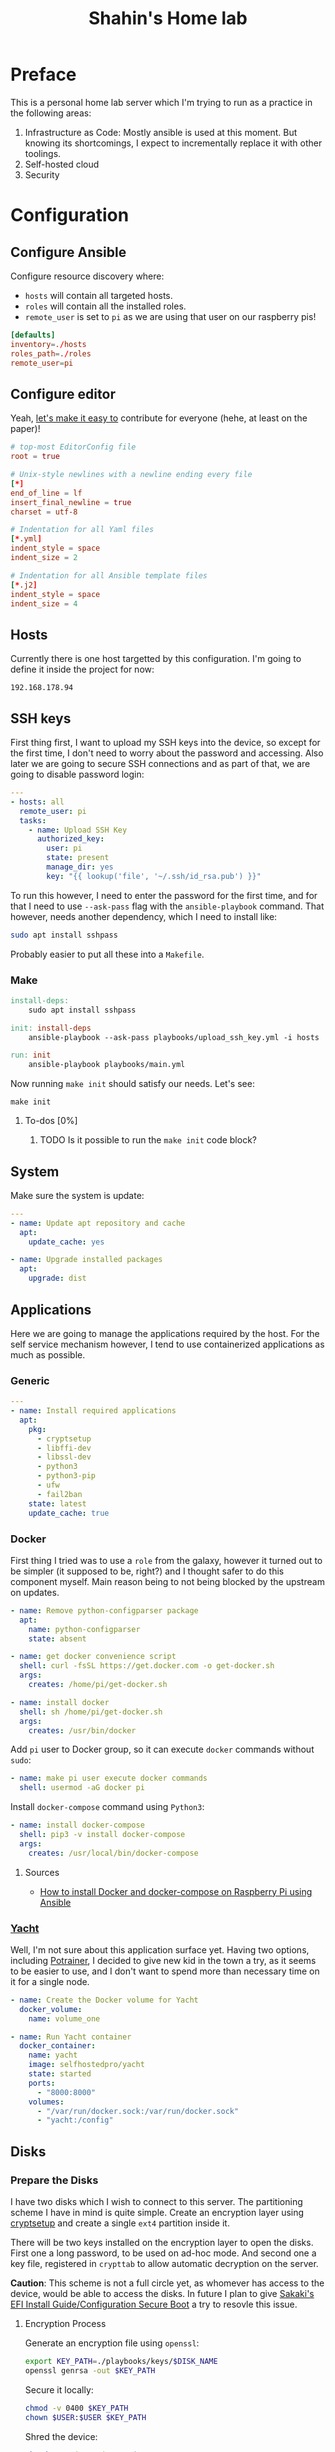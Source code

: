 #+TITLE: Shahin's Home lab
#+auto_tangle: t

* Preface

This is a personal home lab server which I'm trying to run as a practice in the
following areas:

1. Infrastructure as Code: Mostly ansible is used at this moment. But knowing
   its shortcomings, I expect to incrementally replace it with other toolings.
2. Self-hosted cloud
3. Security


* Configuration

** Configure Ansible

Configure resource discovery where:

- ~hosts~ will contain all targeted hosts.
- ~roles~ will contain all the installed roles.
- ~remote_user~ is set to ~pi~ as we are using that user on our raspberry pis!

#+begin_src conf :tangle ansible.cfg
[defaults]
inventory=./hosts
roles_path=./roles
remote_user=pi
#+end_src

** Configure editor

Yeah, [[http://EditorConfig.org][let's make it easy to]] contribute for everyone (hehe, at least on the
paper)!

#+begin_src conf :tangle .editorconfig
# top-most EditorConfig file
root = true

# Unix-style newlines with a newline ending every file
[*]
end_of_line = lf
insert_final_newline = true
charset = utf-8

# Indentation for all Yaml files
[*.yml]
indent_style = space
indent_size = 2

# Indentation for all Ansible template files
[*.j2]
indent_style = space
indent_size = 4

#+end_src

** Hosts

Currently there is one host targetted by this configuration. I'm going to define
it inside the project for now:

#+begin_src text :tangle ./hosts
192.168.178.94
#+end_src

** SSH keys

First thing first, I want to upload my SSH keys into the device, so except for
the first time, I don't need to worry about the password and accessing. Also
later we are going to secure SSH connections and as part of that, we are going
to disable password login:

#+begin_src yaml :tangle playbooks/upload_ssh_key.yml
---
- hosts: all
  remote_user: pi
  tasks:
    - name: Upload SSH Key
      authorized_key:
        user: pi
        state: present
        manage_dir: yes
        key: "{{ lookup('file', '~/.ssh/id_rsa.pub') }}"
#+end_src

To run this however, I need to enter the password for the first time, and for
that I need to use ~--ask-pass~ flag with the ~ansible-playbook~ command. That
however, needs another dependency, which I need to install like:

#+begin_src sh
sudo apt install sshpass
#+end_src

Probably easier to put all these into a ~Makefile~.

*** Make

#+begin_src makefile :tangle Makefile
install-deps:
	sudo apt install sshpass

init: install-deps
	ansible-playbook --ask-pass playbooks/upload_ssh_key.yml -i hosts

run: init
	ansible-playbook playbooks/main.yml
#+end_src

Now running ~make init~ should satisfy our needs. Let's see:

#+begin_src shell
make init
#+end_src

**** To-dos [0%]
***** TODO Is it possible to run the ~make init~ code block?
** System
Make sure the system is update:

#+begin_src yaml :tangle playbooks/system.yml
---
- name: Update apt repository and cache
  apt:
    update_cache: yes

- name: Upgrade installed packages
  apt:
    upgrade: dist
#+end_src
** Applications
Here we are going to manage the applications required by the host. For the self
service mechanism however, I tend to use containerized applications as much as
possible.

*** Generic

#+begin_src yaml :tangle playbooks/applications.yml
---
- name: Install required applications
  apt:
    pkg:
      - cryptsetup
      - libffi-dev
      - libssl-dev
      - python3
      - python3-pip
      - ufw
      - fail2ban
    state: latest
    update_cache: true
#+end_src

*** Docker

First thing I tried was to use a ~role~ from the galaxy, however it turned out
to be simpler (it supposed to be, right?) and I thought safer to do this
component myself. Main reason being to not being blocked by the upstream on
updates.

#+begin_src yaml :tangle playbooks/applications.yml
- name: Remove python-configparser package
  apt:
    name: python-configparser
    state: absent

- name: get docker convenience script
  shell: curl -fsSL https://get.docker.com -o get-docker.sh
  args:
    creates: /home/pi/get-docker.sh

- name: install docker
  shell: sh /home/pi/get-docker.sh
  args:
    creates: /usr/bin/docker
#+end_src

Add ~pi~ user to Docker group, so it can execute ~docker~ commands without
~sudo~:

#+begin_src yaml :tangle playbooks/applications.yml
- name: make pi user execute docker commands
  shell: usermod -aG docker pi

#+end_src

Install ~docker-compose~ command using ~Python3~:

#+begin_src yaml :tangle playbooks/applications.yml
- name: install docker-compose
  shell: pip3 -v install docker-compose
  args:
    creates: /usr/local/bin/docker-compose
#+end_src

**** Sources
- [[https://iotechonline.com/how-to-install-docker-and-docker-compose-on-your-raspberry-pi-with-ansible/][How to install Docker and docker-compose on Raspberry Pi using Ansible]]

*** [[https://github.com/SelfhostedPro/Yacht][Yacht]]

Well, I'm not sure about this application surface yet. Having two options,
including [[http://portainer.io/][Potrainer]], I decided to give new kid in the town a try, as it seems to
be easier to use, and I don't want to spend more than necessary time on it for a
single node.

#+begin_src yaml :tangle playbooks/applications.yml
- name: Create the Docker volume for Yacht
  docker_volume:
    name: volume_one

- name: Run Yacht container
  docker_container:
    name: yacht
    image: selfhostedpro/yacht
    state: started
    ports:
      - "8000:8000"
    volumes:
      - "/var/run/docker.sock:/var/run/docker.sock"
      - "yacht:/config"
#+end_src

** Disks

*** Prepare the Disks

I have two disks which I wish to connect to this server. The partitioning scheme
I have in mind is quite simple. Create an encryption layer using [[https://gitlab.com/cryptsetup/cryptsetup][cryptsetup]] and
create a single ~ext4~ partition inside it.

There will be two keys installed on the encryption layer to open the disks.
First one a long password, to be used on ad-hoc mode. And second one a key file,
registered in ~crypttab~ to allow automatic decryption on the server.

**Caution**: This scheme is not a full circle yet, as whomever has access to the
device, would be able to access the disks. In future I plan to give [[https://wiki.gentoo.org/wiki/User:Sakaki/Sakaki%27s_EFI_Install_Guide/Configuring_Secure_Boot][Sakaki's EFI
Install Guide/Configuration Secure Boot]] a try to resovle this issue.

**** Encryption Process

Generate an encryption file using ~openssl~:

#+begin_src sh
export KEY_PATH=./playbooks/keys/$DISK_NAME
openssl genrsa -out $KEY_PATH
#+end_src

Secure it locally:

#+begin_src sh
chmod -v 0400 $KEY_PATH
chown $USER:$USER $KEY_PATH
#+end_src

Shred the device:

#+begin_src sh
shred -v --iterations=1 $DEVICE
#+end_src

Create the encryption layer:

#+begin_src sh
cryptsetup luksFormat $DEVICE
#+end_src

So far the encryption has been done, and the password key is added. Let's add
the key file as extra way of possibility:

#+begin_src sh
cryptsetup luksAddKey $DEVICE $KEY_PATH
#+end_src

Now open the device using the key file:

#+begin_src sh
cryptsetup luksOpen $DEVICE hdd_$DEVICE --key-file $KEY_PATH
#+end_src

And format it:

#+begin_src sh
mkfs.ext4 $DEVICE
#+end_src

Repeat this process for any new hard drive.

***** Resources

- [[https://www.cyberciti.biz/hardware/cryptsetup-add-enable-luks-disk-encryption-keyfile-linux/][How to enable Lucks disk encryption with Keyfile in Linux]]
*** Setup Automatic Decryption and mount

First let's create a safe directory to store our key files and upload them:

#+begin_src yaml :tangle playbooks/disks.yml
---
- name: Create keys directory
  file:
    path: /opt/keys
    state: directory
    owner: root
    group: root

# TODO run me only if the appropriate device is installed. Is it possible to use
# /dev/disk/by-uuid to compare the list?
- name: Upload key and secure it [hdd_1]
  copy:
    src: ./keys/hdd_1
    dest: /opt/keys/hdd_1
    owner: root
    group: root
    mode: '0400'
#+end_src

Then we can use the key, and instruct ~cryptsetup~ to open the device:

#+begin_src yaml :tangle playbooks/disks.yml
- name: Enable hdd_1 [SEAGATE 1TB]
  community.crypto.luks_device:
    uuid: 010d2738-d903-4b46-87be-91f255c7df37
    keyfile: /opt/keys/hdd_1
    state: opened
#+end_src

However so far, the device won't be decrypted or mounted on the boot. Let's take
care of it:

#+begin_src yaml :tangle playbooks/disks.yml
- name: Setup crypttab [hdd_1]
  lineinfile:
    path: /etc/crypttab
    regexp: ^hdd_1
    line: hdd_1 UUID=010d2738-d903-4b46-87be-91f255c7df37 /opt/keys/hdd_1 luks
#+end_src

**NOTE** the following module currently doesn't support the keyfile flag to
automatically open the device:

#+begin_src yaml
# Note this is not tangled due the note above
 community.general.crypttab:
   backing_device: UUID=010d2738-d903-4b46-87be-91f255c7df37
   name: hdd_1
   keyfile: /opt/keys/hdd_1
   state: present
#+end_src

#+begin_src yaml :tangle playbooks/disks.yml
- name: Mount [hdd_1]
  mount:
    path: /mnt/hdd_1
    src: /dev/mapper/hdd_1
    fstype: ext4
    state: present
#+end_src

** Security

First I tried to implement the security by following [[https://bjpcjp.github.io/pdfs/devops/ansible-server-security.pdf][Ansible Server Security]]
document. However, then realized there is a project called [[https://github.com/dev-sec/ansible-collection-hardening][Ansible Collection
Hardening]] which would be more helpful if possible to use. So going to give it a
try.

#+begin_src sh
ansible-galaxy collection install devsec.hardening
#+end_src

#+RESULTS:
| Starting                | galaxy                                                             | collection | install                                                                                                 | process |
| Process                 | install                                                            | dependency | map                                                                                                     |         |
| Starting                | collection                                                         | install    | process                                                                                                 |         |
| Downloading             | https://galaxy.ansible.com/download/devsec-hardening-7.14.1.tar.gz | to         | /home/shahinazad/.ansible/tmp/ansible-local-214361xxk0k__t/tmpavdbtwlf/devsec-hardening-7.14.1-_43xr5sz |         |
| Installing              | 'devsec.hardening:7.14.1'                                          | to         | '/home/shahinazad/.ansible/collections/ansible_collections/devsec/hardening'                            |         |
| devsec.hardening:7.14.1 | was                                                                | installed  | successfully                                                                                            |         |
| Downloading             | https://galaxy.ansible.com/download/ansible-posix-1.3.0.tar.gz     | to         | /home/shahinazad/.ansible/tmp/ansible-local-214361xxk0k__t/tmpavdbtwlf/ansible-posix-1.3.0-lwhm8lz_     |         |
| Installing              | 'ansible.posix:1.3.0'                                              | to         | '/home/shahinazad/.ansible/collections/ansible_collections/ansible/posix'                               |         |
| ansible.posix:1.3.0     | was                                                                | installed  | successfully                                                                                            |         |
| Downloading             | https://galaxy.ansible.com/download/community-mysql-3.1.1.tar.gz   | to         | /home/shahinazad/.ansible/tmp/ansible-local-214361xxk0k__t/tmpavdbtwlf/community-mysql-3.1.1-30d2s0dp   |         |
| Installing              | 'community.mysql:3.1.1'                                            | to         | '/home/shahinazad/.ansible/collections/ansible_collections/community/mysql'                             |         |
| community.mysql:3.1.1   | was                                                                | installed  | successfully                                                                                            |         |
| Downloading             | https://galaxy.ansible.com/download/community-crypto-2.2.2.tar.gz  | to         | /home/shahinazad/.ansible/tmp/ansible-local-214361xxk0k__t/tmpavdbtwlf/community-crypto-2.2.2-a2nlpq41  |         |
| Installing              | 'community.crypto:2.2.2'                                           | to         | '/home/shahinazad/.ansible/collections/ansible_collections/community/crypto'                            |         |
| community.crypto:2.2.2  | was                                                                | installed  | successfully                                                                                            |         |
| Downloading             | https://galaxy.ansible.com/download/community-general-4.5.0.tar.gz | to         | /home/shahinazad/.ansible/tmp/ansible-local-214361xxk0k__t/tmpavdbtwlf/community-general-4.5.0-l3tnxy7o |         |
| Installing              | 'community.general:4.5.0'                                          | to         | '/home/shahinazad/.ansible/collections/ansible_collections/community/general'                           |         |
| community.general:4.5.0 | was                                                                | installed  | successfully                                                                                            |         |

** Main

Let's put all of these together in a single playbook to run:

#+begin_src yaml :tangle playbooks/main.yml
---
- name: Install Proper Access
  hosts: all
  remote_user: pi
  become: true
  gather_facts: true
  vars:
    sysctl_overwrite:
      vm.mmap_rnd_bits: 18
  collections:
    - devsec.hardening
  tasks:
    - include_tasks: system.yml
    - include_tasks: applications.yml
    - include_tasks: disks.yml
  roles:
    - os_hardening
    - ssh_hardening
#+end_src

*** Nots
- ~vm.mmap_rnd_bits~ is set to 32 on the hardening collection and [[https://github.com/dev-sec/ansible-collection-hardening/blob/master/roles/os_hardening/README.md#sysctl---vmmmap_rnd_bits][the document]]
  confirms that there might be some issues with some systems. On Raspberry pi,
  16 didn't work either and raised "Invalid Argument" error. Instead I just
  checked ~cat /dev/proc/sys/vm/mmap_rnd_bits~ which showed 18 and set the value
  to this.
